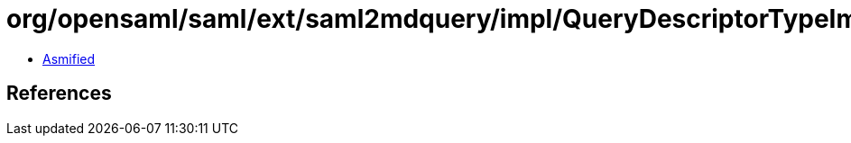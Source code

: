 = org/opensaml/saml/ext/saml2mdquery/impl/QueryDescriptorTypeImpl.class

 - link:QueryDescriptorTypeImpl-asmified.java[Asmified]

== References

